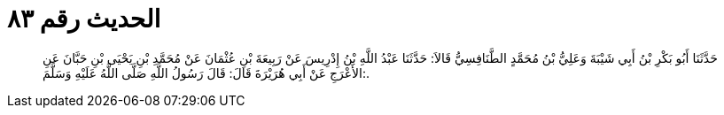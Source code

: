 
= الحديث رقم ٨٣

[quote.hadith]
حَدَّثَنَا أَبُو بَكْرِ بْنُ أَبِي شَيْبَةَ وَعَلِيُّ بْنُ مُحَمَّدٍ الطَّنَافِسِيُّ قَالاَ: حَدَّثَنَا عَبْدُ اللَّهِ بْنُ إِدْرِيسَ عَنْ رَبِيعَةَ بْنِ عُثْمَانَ عَنْ مُحَمَّدِ بْنِ يَحْيَى بْنِ حَبَّانَ عَنِ الأَعْرَجِ عَنْ أَبِي هُرَيْرَةَ قَالَ: قَالَ رَسُولُ اللَّهِ صَلَّى اللَّهُ عَلَيْهِ وَسَلَّمَ:.